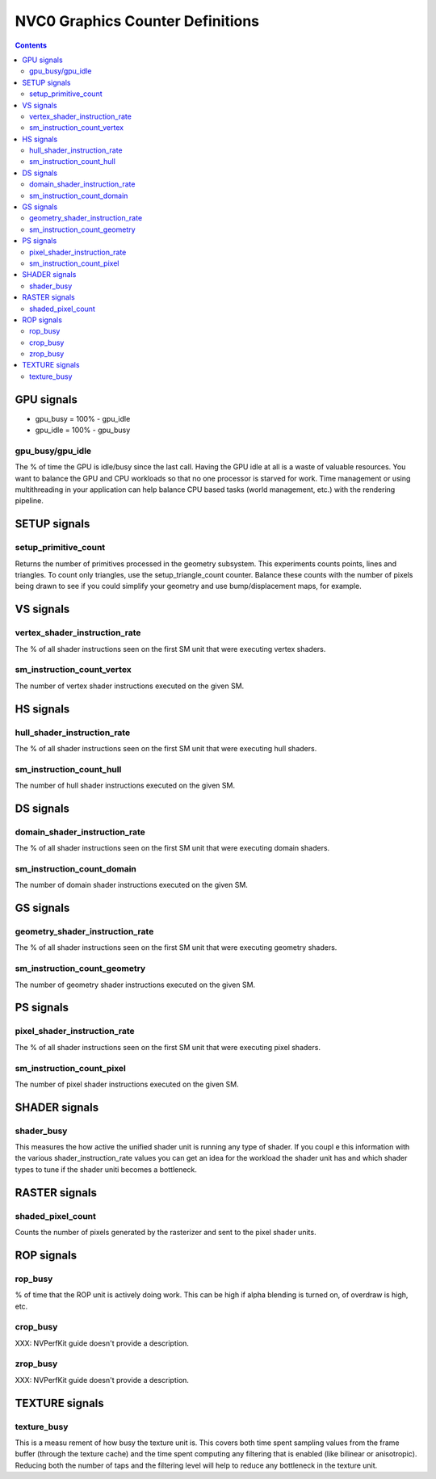 .. _nvc0-graphics-counter-definitions:

=================================
NVC0 Graphics Counter Definitions
=================================

.. contents::

GPU signals
===========

- gpu_busy = 100% - gpu_idle
- gpu_idle = 100% - gpu_busy

.. _gpu_busy/gpu_idle:
gpu_busy/gpu_idle
-----------------

The % of time the GPU is idle/busy since the last call. Having the GPU idle at
all is a waste of valuable resources. You want to balance the GPU and CPU
workloads so that no one processor is starved for work.  Time management or
using multithreading in your application can help balance CPU based tasks
(world management, etc.) with the rendering pipeline.

SETUP signals
=============

.. _setup-primitive-count:
setup_primitive_count
---------------------

Returns the number of primitives processed in the geometry subsystem. This
experiments counts points, lines and triangles. To count only triangles, use
the setup_triangle_count counter. Balance these counts with the number of
pixels being drawn to see if you could simplify your geometry and use
bump/displacement maps, for example.

VS signals
==========

.. _vertex-shader-instruction-rate:
vertex_shader_instruction_rate
------------------------------

The % of all shader instructions seen on the first SM
unit that were executing vertex shaders.

.. _sm-instruction-count-vertex:
sm_instruction_count_vertex
---------------------------

The number of vertex shader instructions executed on the
given SM.

HS signals
==========

.. _hull-shader-instruction-rate:
hull_shader_instruction_rate
----------------------------

The % of all shader instructions seen on the first SM unit
that were executing hull shaders.

.. _sm-instruction-count-hull:
sm_instruction_count_hull
-------------------------

The number of hull shader instructions executed on the given SM.

DS signals
==========

.. _domain-shader-instruction-rate:
domain_shader_instruction_rate
------------------------------

The % of all shader instructions seen on the first SM unit that were
executing domain shaders.

.. _sm-instruction-count-domain:
sm_instruction_count_domain
---------------------------

The number of domain shader instructions executed on the given SM.

GS signals
==========

.. _geometry-shader-instruction-rate:
geometry_shader_instruction_rate
--------------------------------

The % of all shader instructions seen on the first SM unit that were
executing geometry shaders.

.. _sm-instruction-count-geometry:
sm_instruction_count_geometry
------------------------------

The number of geometry shader instructions executed on the given SM.

PS signals
==========

.. _pixel-shader-instruction-rate:
pixel_shader_instruction_rate
-----------------------------

The % of all shader instructions seen on the first SM unit that
were executing pixel shaders.

.. _sm-instruction-count-pixel:
sm_instruction_count_pixel
--------------------------

The number of pixel shader instructions executed on the given SM.

SHADER signals
==============

.. _shader-busy:
shader_busy
-----------

This measures the how active the unified shader unit is running any
type of shader. If you coupl e this information with the various
shader_instruction_rate values you can get an idea for the workload the
shader unit has and which shader types to tune if the shader uniti
becomes a bottleneck.

RASTER signals
==============

.. _shaded-pixel-count:
shaded_pixel_count
------------------

Counts the number of pixels generated by the rasterizer and
sent to the pixel shader units.

ROP signals
===========

.. _rop-busy:
rop_busy
--------

% of time that the ROP unit is actively doing work. This can be
high if alpha blending is turned on, of overdraw is high,
etc.

.. _crop-busy:
crop_busy
---------

XXX: NVPerfKit guide doesn't provide a description.

.. _zrop-busy:
zrop_busy
---------

XXX: NVPerfKit guide doesn't provide a description.

TEXTURE signals
===============

.. _texture-busy:
texture_busy
------------

This is a measu rement of how busy the texture unit is. This covers both
time spent sampling values from the frame buffer (through the texture cache)
and the time spent computing any filtering that is enabled (like bilinear or
anisotropic).  Reducing both the number of taps and the filtering level will
help to reduce any bottleneck in the texture unit.
